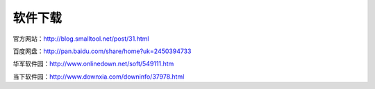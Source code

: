 ﻿软件下载
==========

官方网站：http://blog.smalltool.net/post/31.html

百度网盘：http://pan.baidu.com/share/home?uk=2450394733

华军软件园：http://www.onlinedown.net/soft/549111.htm

当下软件园：http://www.downxia.com/downinfo/37978.html